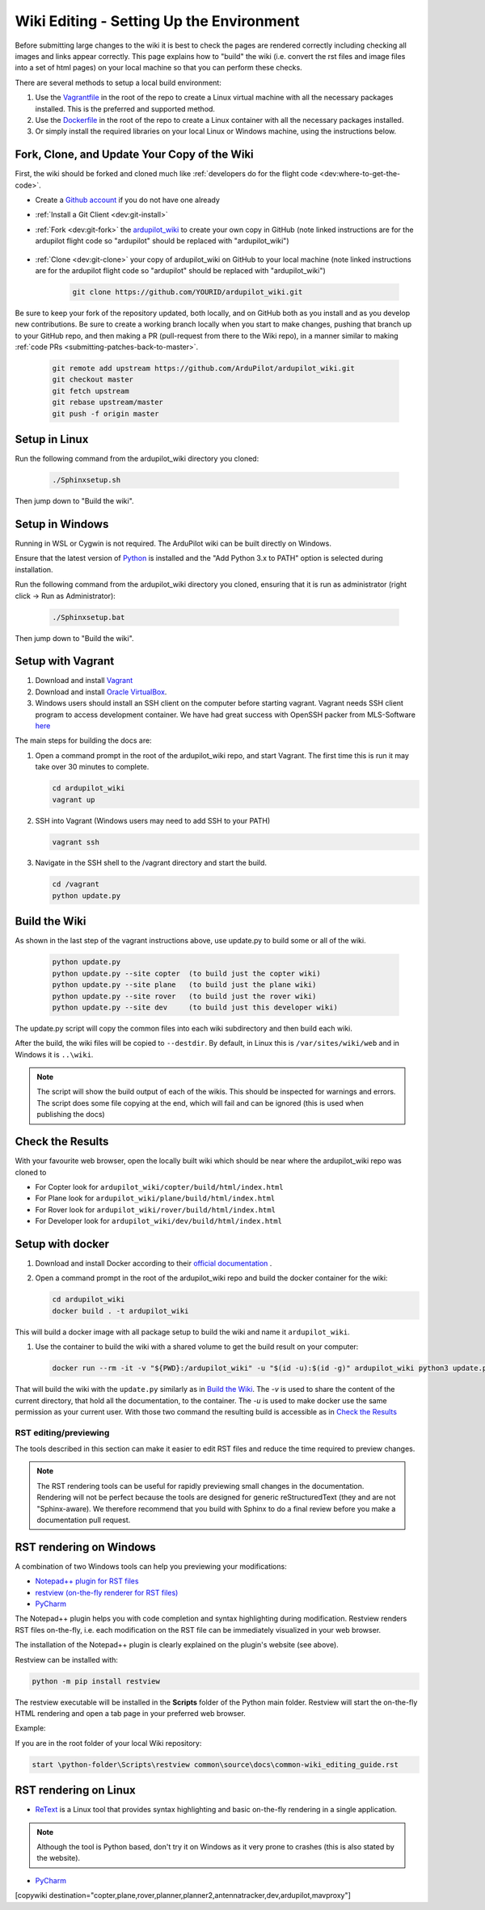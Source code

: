 .. _common-wiki-editing-setup:

=========================================
Wiki Editing - Setting Up the Environment
=========================================

.. _common_wiki_editing_guide_building_docs:

Before submitting large changes to the wiki it is best to check the pages are rendered correctly including checking all images and links appear correctly.  This page explains how to "build" the wiki (i.e. convert the rst files and image files into a set of html pages) on your local machine so that you can perform these checks.

There are several methods to setup a local build environment:

#. Use the `Vagrantfile <https://github.com/ArduPilot/ardupilot_wiki/blob/master/Vagrantfile>`__ in the root of the repo to create a Linux virtual machine with all the necessary packages installed.  This is the preferred and supported method.
#. Use the `Dockerfile <https://github.com/ArduPilot/ardupilot_wiki/blob/master/Dockerfile>`__ in the root of the repo to create a Linux container with all the necessary packages installed.
#. Or simply install the required libraries on your local Linux or Windows machine, using the instructions below. 

Fork, Clone, and Update Your Copy of the Wiki
---------------------------------------------

First, the wiki should be forked and cloned much like :ref:`developers do for the flight code <dev:where-to-get-the-code>`.

- Create a `Github account <https://github.com/join>`__ if you do not have one already
- :ref:`Install a Git Client <dev:git-install>`
- :ref:`Fork <dev:git-fork>` the `ardupilot_wiki <https://github.com/ArduPilot/ardupilot_wiki>`__ to create your own copy in GitHub (note linked instructions are for the ardupilot flight code so "ardupilot" should be replaced with "ardupilot_wiki")

    .. image:: ../../../dev/source/images/APM-Git-Github-Fork-300x64.jpg

- :ref:`Clone <dev:git-clone>` your copy of ardupilot_wiki on GitHub to your local machine (note linked instructions are for the ardupilot flight code so "ardupilot" should be replaced with "ardupilot_wiki")

   .. code-block:: bash

       git clone https://github.com/YOURID/ardupilot_wiki.git

Be sure to keep your fork of the repository updated, both locally, and on GitHub both as you install and as you develop new contributions. Be sure to create a working branch locally when you start to make changes, pushing that branch up to your GitHub repo, and then making a PR (pull-request from there to the Wiki repo), in a manner similar to making :ref:`code PRs <submitting-patches-back-to-master>`.
   
   .. code-block:: bash

       git remote add upstream https://github.com/ArduPilot/ardupilot_wiki.git
       git checkout master
       git fetch upstream
       git rebase upstream/master
       git push -f origin master
       
Setup in Linux
--------------

Run the following command from the ardupilot_wiki directory you cloned:

   .. code-block:: bash

      ./Sphinxsetup.sh

Then jump down to "Build the wiki".

Setup in Windows
----------------

Running in WSL or Cygwin is not required. The ArduPilot wiki can be built directly on Windows.

Ensure that the latest version of `Python <https://www.python.org/downloads/>`__ is installed and the "Add Python 3.x to PATH"
option is selected during installation.

Run the following command from the ardupilot_wiki directory you cloned, ensuring that it is run as administrator (right click -> Run as Administrator):

   .. code-block:: bash

      ./Sphinxsetup.bat

Then jump down to "Build the wiki".


Setup with Vagrant
------------------

#. Download and install `Vagrant <https://www.vagrantup.com/downloads.html>`__

#. Download and install `Oracle VirtualBox <https://www.virtualbox.org/wiki/Downloads>`__.

#. Windows users should install an SSH client on the computer before starting vagrant. Vagrant needs  SSH client program to access development container. We have had great success with OpenSSH packer from MLS-Software `here <http://www.mls-software.com/opensshd.html>`__

The main steps for building the docs are:

#. Open a command prompt in the root of the ardupilot_wiki repo, and start Vagrant.  The first time this is run it may take over 30 minutes to complete.

   .. code-block:: bash

       cd ardupilot_wiki
       vagrant up

#. SSH into Vagrant (Windows users may need to add SSH to your PATH)

   .. code-block:: bash

       vagrant ssh

#. Navigate in the SSH shell to the /vagrant directory and start the build.

   .. code-block:: bash

       cd /vagrant
       python update.py

Build the Wiki
--------------

As shown in the last step of the vagrant instructions above, use update.py to build some or all of the wiki.

   .. code-block:: bash

       python update.py
       python update.py --site copter  (to build just the copter wiki)
       python update.py --site plane   (to build just the plane wiki)
       python update.py --site rover   (to build just the rover wiki)
       python update.py --site dev     (to build just this developer wiki)

The update.py script will copy the common files into each wiki subdirectory and then build each wiki.

After the build, the wiki files will be copied to ``--destdir``. By default, in Linux this is ``/var/sites/wiki/web`` and in Windows it is ``..\wiki``.

.. note::

    The script will show the build output of each of the wikis.  This should be inspected for warnings and errors.
    The script does some file copying at the end, which will fail and can be ignored (this is used when publishing
    the docs)

Check the Results
-----------------

With your favourite web browser, open the locally built wiki which should be near where the ardupilot_wiki repo was cloned to

- For Copter look for ``ardupilot_wiki/copter/build/html/index.html``
- For Plane look for ``ardupilot_wiki/plane/build/html/index.html``
- For Rover look for ``ardupilot_wiki/rover/build/html/index.html``
- For Developer look for ``ardupilot_wiki/dev/build/html/index.html``

Setup with docker
-----------------

#. Download and install Docker according to their `official documentation <https://docs.docker.com/install/>`__ .

#. Open a command prompt in the root of the ardupilot_wiki repo and build the docker container for the wiki:

   .. code-block:: bash

       cd ardupilot_wiki
       docker build . -t ardupilot_wiki

This will build a docker image with all package setup to build the wiki and name it ``ardupilot_wiki``.

#. Use the container to build the wiki with a shared volume to get the build result on your computer:

   .. code-block:: bash

       docker run --rm -it -v "${PWD}:/ardupilot_wiki" -u "$(id -u):$(id -g)" ardupilot_wiki python3 update.py

That will build the wiki with the ``update.py`` similarly as in `Build the Wiki`_. The `-v` is used to share the content of the current directory, that hold all the documentation, to the container. The `-u` is used to make docker use the same permission as your current user. With those two command the resulting build is accessible as in `Check the Results`_

RST editing/previewing
======================

The tools described in this section can make it easier to edit RST files and reduce the time required to preview changes.

.. note:: 
    
    The RST rendering tools can be useful for rapidly previewing small changes in the documentation. Rendering will not be perfect because the tools are designed for generic reStructuredText (they and are not "Sphinx-aware). We therefore recommend that you build with Sphinx to do a final review before you make a documentation pull request. 

RST rendering on Windows
------------------------

A combination of two Windows tools can help you previewing your modifications:
  	
* `Notepad++ plugin for RST files <https://github.com/steenhulthin/reStructuredText_NPP>`__
* `restview (on-the-fly renderer for RST files) <https://mg.pov.lt/restview/>`__
* `PyCharm <https://www.jetbrains.com/pycharm/>`__

The Notepad++ plugin helps you with code completion and syntax highlighting during modification.
Restview renders RST files on-the-fly, i.e. each modification on the RST file can be immediately
visualized in your web browser. 

The installation of the Notepad++ plugin is clearly explained on the plugin's website (see above).

Restview can be installed with:

.. code-block:: bat
	
	python -m pip install restview
		
The restview executable will be installed in the **Scripts** folder of the Python main folder.
Restview will start the on-the-fly HTML rendering and open a tab page in your preferred web browser.

Example:

If you are in the root folder of your local Wiki repository:

.. code-block:: bat
	
	start \python-folder\Scripts\restview common\source\docs\common-wiki_editing_guide.rst	
	
RST rendering on Linux
----------------------

* `ReText <https://github.com/retext-project/retext>`__ is a Linux tool that provides syntax highlighting and basic on-the-fly rendering in a single application.


.. note:: Although the tool is Python based, don't try it on Windows as it very prone to crashes (this is also stated by the website).

* `PyCharm <https://www.jetbrains.com/pycharm/>`__



[copywiki destination="copter,plane,rover,planner,planner2,antennatracker,dev,ardupilot,mavproxy"]
